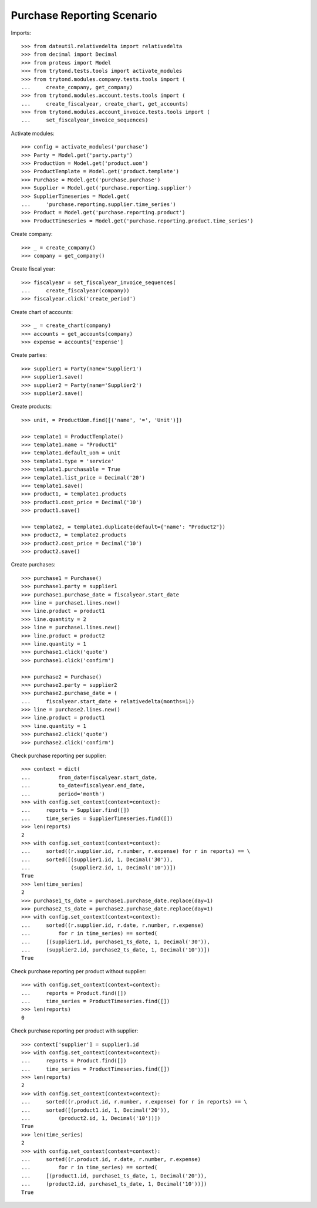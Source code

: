 ===========================
Purchase Reporting Scenario
===========================

Imports::

    >>> from dateutil.relativedelta import relativedelta
    >>> from decimal import Decimal
    >>> from proteus import Model
    >>> from trytond.tests.tools import activate_modules
    >>> from trytond.modules.company.tests.tools import (
    ...     create_company, get_company)
    >>> from trytond.modules.account.tests.tools import (
    ...     create_fiscalyear, create_chart, get_accounts)
    >>> from trytond.modules.account_invoice.tests.tools import (
    ...     set_fiscalyear_invoice_sequences)

Activate modules::

    >>> config = activate_modules('purchase')
    >>> Party = Model.get('party.party')
    >>> ProductUom = Model.get('product.uom')
    >>> ProductTemplate = Model.get('product.template')
    >>> Purchase = Model.get('purchase.purchase')
    >>> Supplier = Model.get('purchase.reporting.supplier')
    >>> SupplierTimeseries = Model.get(
    ...     'purchase.reporting.supplier.time_series')
    >>> Product = Model.get('purchase.reporting.product')
    >>> ProductTimeseries = Model.get('purchase.reporting.product.time_series')

Create company::

    >>> _ = create_company()
    >>> company = get_company()

Create fiscal year::

    >>> fiscalyear = set_fiscalyear_invoice_sequences(
    ...     create_fiscalyear(company))
    >>> fiscalyear.click('create_period')

Create chart of accounts::

    >>> _ = create_chart(company)
    >>> accounts = get_accounts(company)
    >>> expense = accounts['expense']

Create parties::

    >>> supplier1 = Party(name='Supplier1')
    >>> supplier1.save()
    >>> supplier2 = Party(name='Supplier2')
    >>> supplier2.save()

Create products::

    >>> unit, = ProductUom.find([('name', '=', 'Unit')])

    >>> template1 = ProductTemplate()
    >>> template1.name = "Product1"
    >>> template1.default_uom = unit
    >>> template1.type = 'service'
    >>> template1.purchasable = True
    >>> template1.list_price = Decimal('20')
    >>> template1.save()
    >>> product1, = template1.products
    >>> product1.cost_price = Decimal('10')
    >>> product1.save()

    >>> template2, = template1.duplicate(default={'name': "Product2"})
    >>> product2, = template2.products
    >>> product2.cost_price = Decimal('10')
    >>> product2.save()

Create purchases::

    >>> purchase1 = Purchase()
    >>> purchase1.party = supplier1
    >>> purchase1.purchase_date = fiscalyear.start_date
    >>> line = purchase1.lines.new()
    >>> line.product = product1
    >>> line.quantity = 2
    >>> line = purchase1.lines.new()
    >>> line.product = product2
    >>> line.quantity = 1
    >>> purchase1.click('quote')
    >>> purchase1.click('confirm')

    >>> purchase2 = Purchase()
    >>> purchase2.party = supplier2
    >>> purchase2.purchase_date = (
    ...     fiscalyear.start_date + relativedelta(months=1))
    >>> line = purchase2.lines.new()
    >>> line.product = product1
    >>> line.quantity = 1
    >>> purchase2.click('quote')
    >>> purchase2.click('confirm')

Check purchase reporting per supplier::

    >>> context = dict(
    ...         from_date=fiscalyear.start_date,
    ...         to_date=fiscalyear.end_date,
    ...         period='month')
    >>> with config.set_context(context=context):
    ...     reports = Supplier.find([])
    ...     time_series = SupplierTimeseries.find([])
    >>> len(reports)
    2
    >>> with config.set_context(context=context):
    ...     sorted((r.supplier.id, r.number, r.expense) for r in reports) == \
    ...     sorted([(supplier1.id, 1, Decimal('30')),
    ...             (supplier2.id, 1, Decimal('10'))])
    True
    >>> len(time_series)
    2
    >>> purchase1_ts_date = purchase1.purchase_date.replace(day=1)
    >>> purchase2_ts_date = purchase2.purchase_date.replace(day=1)
    >>> with config.set_context(context=context):
    ...     sorted((r.supplier.id, r.date, r.number, r.expense)
    ...         for r in time_series) == sorted(
    ...     [(supplier1.id, purchase1_ts_date, 1, Decimal('30')),
    ...     (supplier2.id, purchase2_ts_date, 1, Decimal('10'))])
    True

Check purchase reporting per product without supplier::

    >>> with config.set_context(context=context):
    ...     reports = Product.find([])
    ...     time_series = ProductTimeseries.find([])
    >>> len(reports)
    0

Check purchase reporting per product with supplier::

    >>> context['supplier'] = supplier1.id
    >>> with config.set_context(context=context):
    ...     reports = Product.find([])
    ...     time_series = ProductTimeseries.find([])
    >>> len(reports)
    2
    >>> with config.set_context(context=context):
    ...     sorted((r.product.id, r.number, r.expense) for r in reports) == \
    ...     sorted([(product1.id, 1, Decimal('20')),
    ...         (product2.id, 1, Decimal('10'))])
    True
    >>> len(time_series)
    2
    >>> with config.set_context(context=context):
    ...     sorted((r.product.id, r.date, r.number, r.expense)
    ...         for r in time_series) == sorted(
    ...     [(product1.id, purchase1_ts_date, 1, Decimal('20')),
    ...     (product2.id, purchase1_ts_date, 1, Decimal('10'))])
    True
